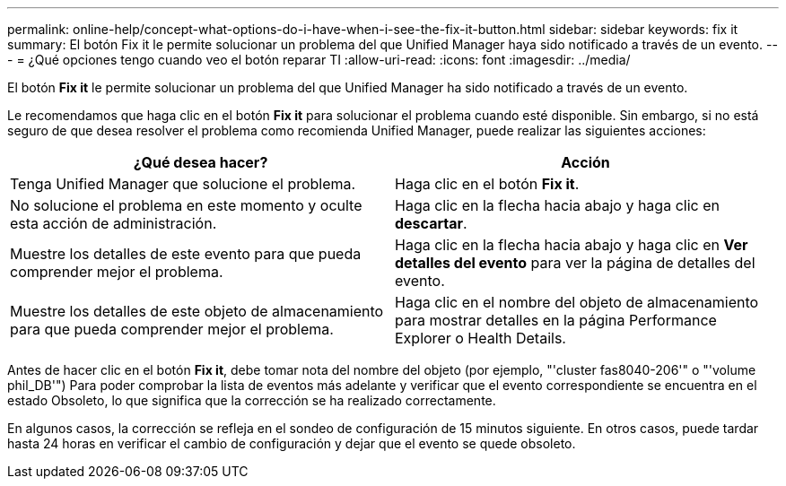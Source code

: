 ---
permalink: online-help/concept-what-options-do-i-have-when-i-see-the-fix-it-button.html 
sidebar: sidebar 
keywords: fix it 
summary: El botón Fix it le permite solucionar un problema del que Unified Manager haya sido notificado a través de un evento. 
---
= ¿Qué opciones tengo cuando veo el botón reparar TI
:allow-uri-read: 
:icons: font
:imagesdir: ../media/


[role="lead"]
El botón *Fix it* le permite solucionar un problema del que Unified Manager ha sido notificado a través de un evento.

Le recomendamos que haga clic en el botón *Fix it* para solucionar el problema cuando esté disponible. Sin embargo, si no está seguro de que desea resolver el problema como recomienda Unified Manager, puede realizar las siguientes acciones:

[cols="1a,1a"]
|===
| ¿Qué desea hacer? | Acción 


 a| 
Tenga Unified Manager que solucione el problema.
 a| 
Haga clic en el botón *Fix it*.



 a| 
No solucione el problema en este momento y oculte esta acción de administración.
 a| 
Haga clic en la flecha hacia abajo y haga clic en *descartar*.



 a| 
Muestre los detalles de este evento para que pueda comprender mejor el problema.
 a| 
Haga clic en la flecha hacia abajo y haga clic en *Ver detalles del evento* para ver la página de detalles del evento.



 a| 
Muestre los detalles de este objeto de almacenamiento para que pueda comprender mejor el problema.
 a| 
Haga clic en el nombre del objeto de almacenamiento para mostrar detalles en la página Performance Explorer o Health Details.

|===
Antes de hacer clic en el botón *Fix it*, debe tomar nota del nombre del objeto (por ejemplo, "'cluster fas8040-206'" o "'volume phil_DB'") Para poder comprobar la lista de eventos más adelante y verificar que el evento correspondiente se encuentra en el estado Obsoleto, lo que significa que la corrección se ha realizado correctamente.

En algunos casos, la corrección se refleja en el sondeo de configuración de 15 minutos siguiente. En otros casos, puede tardar hasta 24 horas en verificar el cambio de configuración y dejar que el evento se quede obsoleto.
